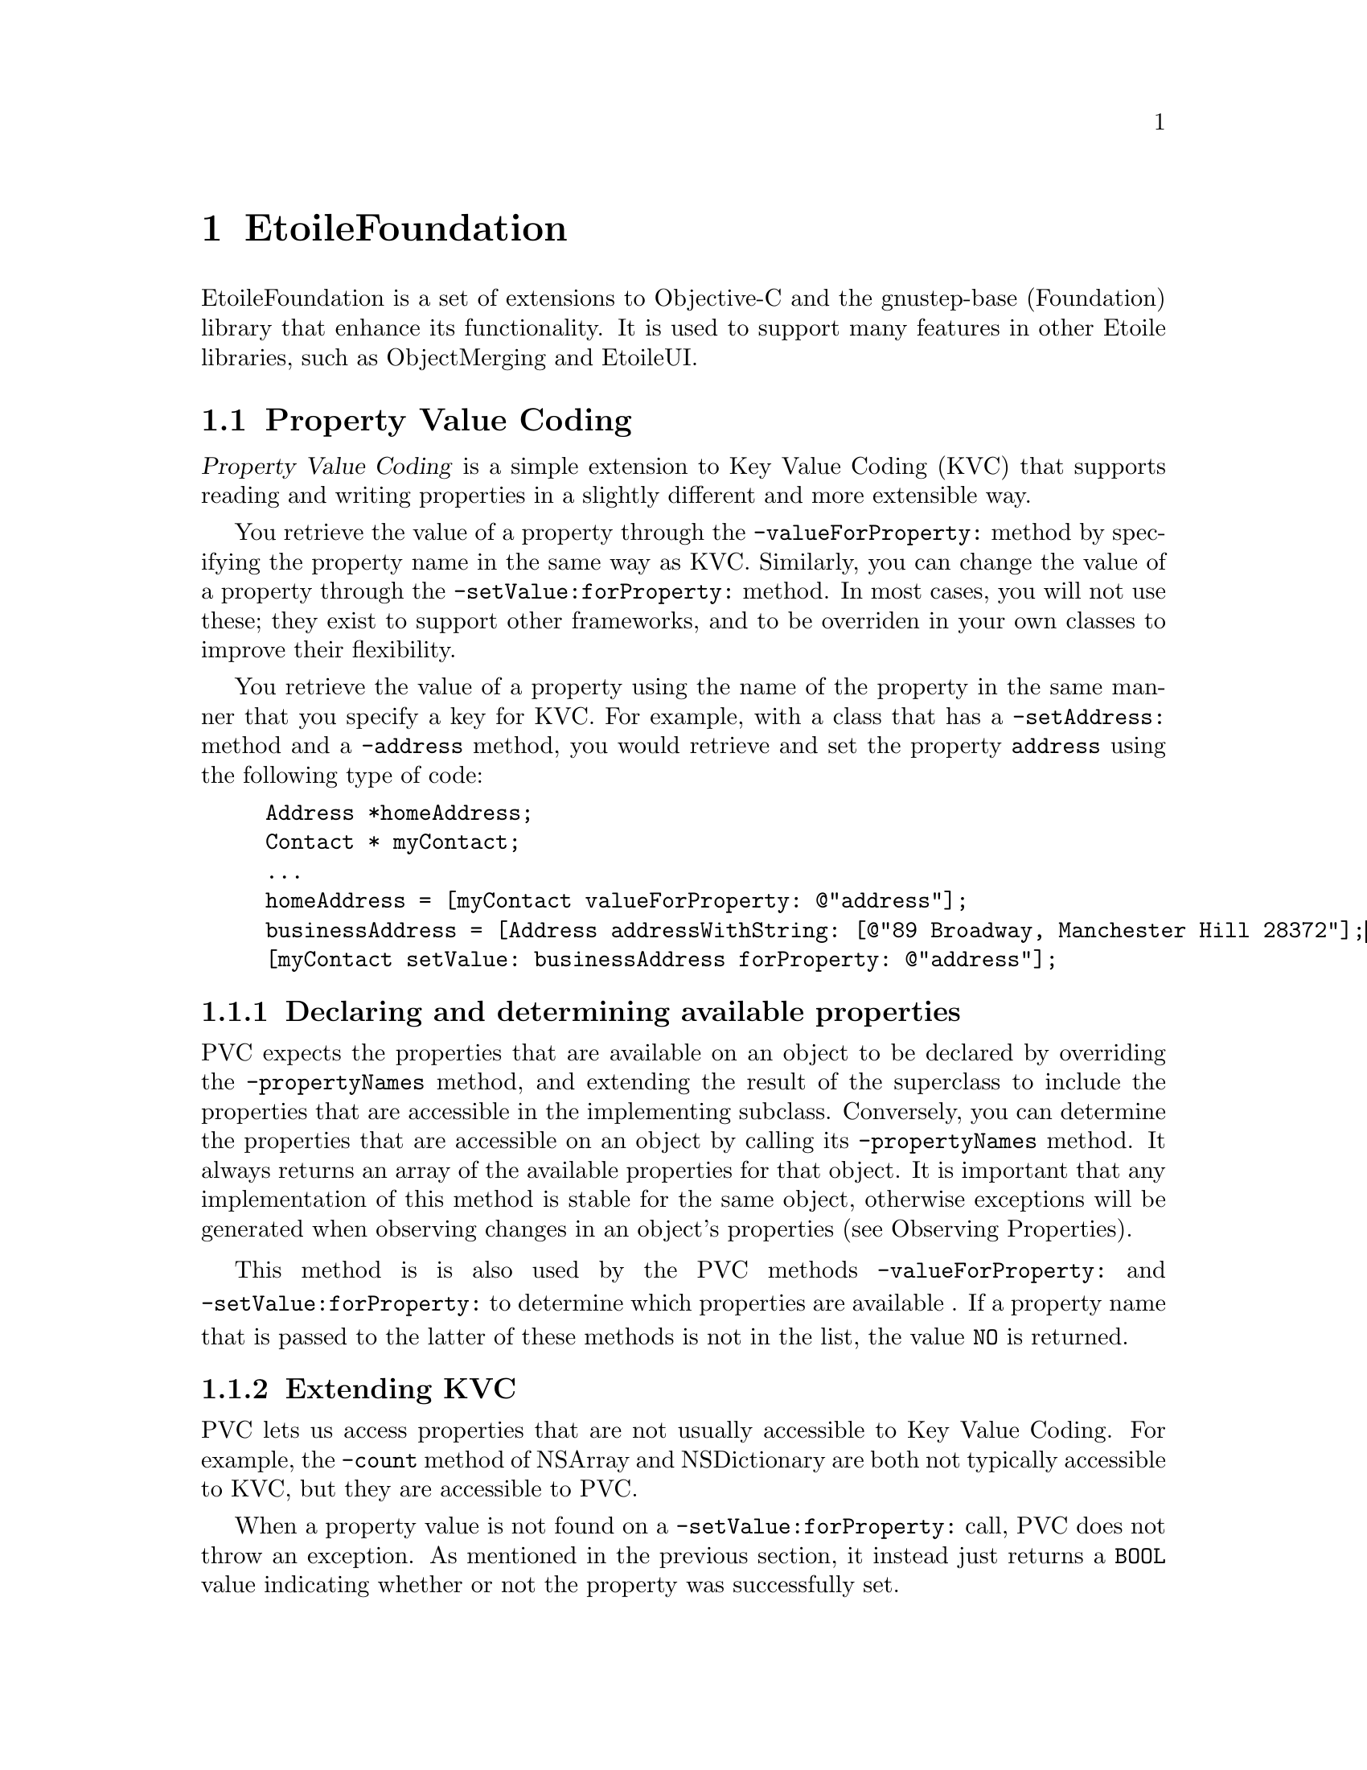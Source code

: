 @chapter EtoileFoundation

EtoileFoundation is a set of extensions to Objective-C and the gnustep-base (Foundation) library that enhance its functionality. It is used to support many features in other Etoile libraries, such as ObjectMerging and EtoileUI.

@section Property Value Coding

@dfn{Property Value Coding} is a simple extension to Key Value Coding (KVC) that supports reading and writing properties in a slightly different and more extensible way. 

You retrieve the value of a property through the @code{-valueForProperty:} method by specifying the property name in the same way as KVC. Similarly, you can change the value of a property through the @code{-setValue:forProperty:} method. In most cases, you will not use these; they exist to support other frameworks, and to be overriden in your own classes to improve their flexibility.

You retrieve the value of a property using the name of the property in the same manner that you specify a key for KVC. For example, with a class that has a @code{-setAddress:} method and a @code{-address} method, you would retrieve and set the property @code{address} using the following type of code:

@example
Address *homeAddress;
Contact * myContact;
...
homeAddress = [myContact valueForProperty: @@"address"];
businessAddress = [Address addressWithString: [@@"89 Broadway, Manchester Hill 28372"];
[myContact setValue: businessAddress forProperty: @@"address"];
@end example 

@subsection Declaring and determining available properties

PVC expects the properties that are available on an object to be declared by overriding the @code{-propertyNames} method, and extending the result of the superclass to include the properties that are accessible in the implementing subclass. Conversely, you can determine the properties that are accessible on an object by calling its @code{-propertyNames} method. It always returns an array of the available properties for that object. It is important that any implementation of this method is stable for the same object, otherwise exceptions will be generated when observing changes in an object's properties (see Observing Properties).

This method is is also used by the PVC methods @code{-valueForProperty:} and @code{-setValue:forProperty:} to determine which properties are available . If a property name that is passed to the latter of these methods is not in the list, the value @code{NO} is returned. 
@subsection Extending KVC
PVC lets us access properties that are not usually accessible to Key Value Coding. For example, the @code{-count} method of NSArray and NSDictionary are both not typically accessible to KVC, but they are accessible to PVC.

When a property value is not found on a @code{-setValue:forProperty:} call, PVC does not throw an exception. As mentioned in the previous section, it instead just returns a @code{BOOL} value indicating whether or not the property was successfully set.

The main PVC methods, @code{-valueForProperty:} and @code{-setValue:forProperty:} are able to be overridden to extend the functionality of an object. For example, ObjectMerging uses them to control changes in a COObject instance for persisting object changes. EtoileUI's ETLayoutItem uses them to first check a represented object contains the specified property, and if the represented object doesn't support it, it will store or retrieve the property value from itself.

@subsection Observing Properties

It is possible to register yourself as an observer of property changes in an object by calling the @code{-addObserver:} method with a reference to the object that should receive the notifications. The set of properties that is observed is determined by the set returned from the @code{-observableKeyPaths} method. 

This feature is just an extension to Key Value Observing (KVO) and uses the same mechanisms to register and unregister and notify your observer object. Your observer will receive notifications through the normal @code{-observeValue:forKeyPath:change:context:} callback.

Similarly, an object can un-register from change notifications with the @code{-removeObserver:} method.

@section Model Description Repository

The @dfn{Model Description Repository} is a runtime metadata repository of entities available in an application or tool. It is used to discover the entities that can be instantiated, and the properties (through Property Value Coding) on objects of those entities that are available for accessing and changing.

Each application has a main repository, that is accessed through the @code{+[ETModelDescriptionRepository mainRepository]} method. In a repository, you can find descriptions of:
@itemize
@item @dfn{entities}, which are types that can be instantiated
@item @dfn{packages}, which are groups of related entities 
@item @dfn{properties}, which are attributes of a entity that can be accessed
@end itemize

@subsection Defining new Entity Descriptions
Entity descriptions for classes that you define are best declared by overriding the @code{+newEntityDescription} method for your class. You can obtain a new entity description instantiated for your class by calling @code{+newBasicEntityDescription} and then by filling it out with details of your entity's properties. 

However, you should only fill it out if the returned entity description's class is equal to your class name. You need this check to prevent accidentally extending the entity description for a subclass where the subclass has not overridden @code{+newEntityDescription}. If the returned entity description does not match your class, you should return the entity description that you received so that the subclass has its own entity description.

In your implementation, you need to set the parent entity and set the properties that your subclass exposes (not those inherited from a parent class).

@section Higher Order Messaging
@subsection Introduction
@dfn{Higher Order Messaging (HOM)} is a utility that relies on second-chance messaging to abstract away the details of iteration, callbacks, delegation and other common tasks that require very similar code to work. A Higher Order Message is a message (in the object-oriented sense of @emph{sending a message}) that takes another message as its argument. Because Objective-C and Smalltalk don't exactly support taking a message send as an argument, it has to be implemented in slightly more round-about way, but that is still intuitive and concise.

The key concept behind HOM is the idea of sending a @dfn{prefix} message to an object, before sending the specific message to the proxy object returned by that prefix message. The prefix message specifies what sort of general operation you want to perform, while the followup specifies the operation to be repeated or performed in some other context (e.g. inside an exception handler or on another thread). For example, if you want to send a message to each object in a collection, and put the results into another collection, you would need to do something like:
@example
NSArray *originalCollection;
NSArray *collectedResults = [NSMutableArray array];

for (int i = 0; i < [originalCollection count]; i++)
@{
	id myObj = [originalCollection objectAtIndex: i];
	[collectedResults addObject: [myObj retrieveSomeProperty]];
@}
@end example

Most of what occurs above is boilerplate, but without extra language constructs (such as those found in functional programming), its difficult to abstract the iteration details and make it easier to read. With HOM, the same result is achieved through the following code:
@example
NSArray *originalCollection;
NSArray *collectedResults;

collectedResults = [[originalCollection mappedCollection] retrieveSomeProperty];
@end example

In this case, the @code{-mappedCollection} method will return a sort of proxy object. When it receives its next message, it will catch it through the second-chance Objective-C mechanism via the @code{-forwardInvocation:} method and relay the message to each object in the collection. It effectively implements the for loop for you. On each iteration, it takes the result of the @code{-retreiveSomeProperty} operation and adds it to a new collection. At the end of the method, it will return the new collection.

@section ETCollection Protocol and Implementation
